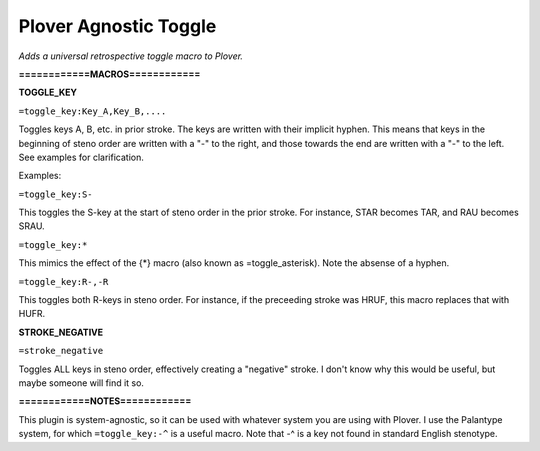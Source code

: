 Plover Agnostic Toggle
======================
*Adds a universal retrospective toggle macro to Plover.*

**============MACROS============**

**TOGGLE_KEY**

``=toggle_key:Key_A,Key_B,....``

Toggles keys A, B, etc. in prior stroke. The keys are written with their implicit hyphen. This means that keys in the beginning of steno order are written with a "-" to the right, and those towards the end are written with a "-" to the left. See examples for clarification.

Examples:

``=toggle_key:S-``

This toggles the S-key at the start of steno order in the prior stroke. For instance, STAR becomes TAR, and RAU becomes SRAU.

``=toggle_key:*``

This mimics the effect of the {*} macro (also known as =toggle_asterisk). Note the absense of a hyphen.

``=toggle_key:R-,-R``

This toggles both R-keys in steno order. For instance, if the preceeding stroke was HRUF, this macro replaces that with HUFR.

**STROKE_NEGATIVE**

``=stroke_negative``

Toggles ALL keys in steno order, effectively creating a "negative" stroke. I don't know why this would be useful, but maybe someone will find it so.

**============NOTES============**

This plugin is system-agnostic, so it can be used with whatever system you are using with Plover. I use the Palantype system, for which ``=toggle_key:-^`` is a useful macro. Note that -^ is a key not found in standard English stenotype.
